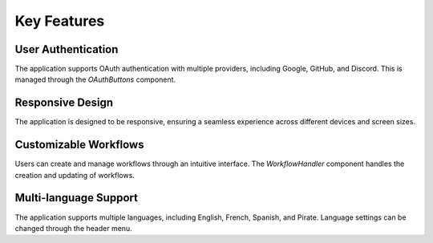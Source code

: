 Key Features
============

User Authentication
-------------------

The application supports OAuth authentication with multiple providers, including Google, GitHub, and Discord. This is managed through the `OAuthButtons` component.

Responsive Design
-----------------

The application is designed to be responsive, ensuring a seamless experience across different devices and screen sizes.

Customizable Workflows
----------------------

Users can create and manage workflows through an intuitive interface. The `WorkflowHandler` component handles the creation and updating of workflows.

Multi-language Support
----------------------

The application supports multiple languages, including English, French, Spanish, and Pirate. Language settings can be changed through the header menu. 